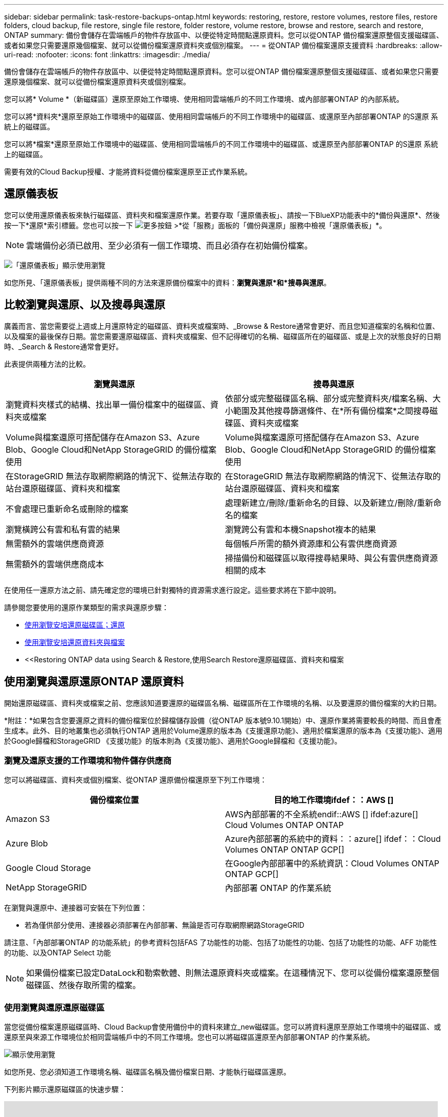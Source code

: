 ---
sidebar: sidebar 
permalink: task-restore-backups-ontap.html 
keywords: restoring, restore, restore volumes, restore files, restore folders, cloud backup, file restore, single file restore, folder restore, volume restore, browse and restore, search and restore, ONTAP 
summary: 備份會儲存在雲端帳戶的物件存放區中、以便從特定時間點還原資料。您可以從ONTAP 備份檔案還原整個支援磁碟區、或者如果您只需要還原幾個檔案、就可以從備份檔案還原資料夾或個別檔案。 
---
= 從ONTAP 備份檔案還原支援資料
:hardbreaks:
:allow-uri-read: 
:nofooter: 
:icons: font
:linkattrs: 
:imagesdir: ./media/


[role="lead"]
備份會儲存在雲端帳戶的物件存放區中、以便從特定時間點還原資料。您可以從ONTAP 備份檔案還原整個支援磁碟區、或者如果您只需要還原幾個檔案、就可以從備份檔案還原資料夾或個別檔案。

您可以將* Volume *（新磁碟區）還原至原始工作環境、使用相同雲端帳戶的不同工作環境、或內部部署ONTAP 的內部系統。

您可以將*資料夾*還原至原始工作環境中的磁碟區、使用相同雲端帳戶的不同工作環境中的磁碟區、或還原至內部部署ONTAP 的S還原 系統上的磁碟區。

您可以將*檔案*還原至原始工作環境中的磁碟區、使用相同雲端帳戶的不同工作環境中的磁碟區、或還原至內部部署ONTAP 的S還原 系統上的磁碟區。

需要有效的Cloud Backup授權、才能將資料從備份檔案還原至正式作業系統。



== 還原儀表板

您可以使用還原儀表板來執行磁碟區、資料夾和檔案還原作業。若要存取「還原儀表板」、請按一下BlueXP功能表中的*備份與還原*、然後按一下*還原*索引標籤。您也可以按一下 image:screenshot_gallery_options.gif["更多按鈕"] >*從「服務」面板的「備份與還原」服務中檢視「還原儀表板」*。


NOTE: 雲端備份必須已啟用、至少必須有一個工作環境、而且必須存在初始備份檔案。

image:screenshot_restore_dashboard.png["「還原儀表板」顯示使用瀏覽"]

如您所見、「還原儀表板」提供兩種不同的方法來還原備份檔案中的資料：*瀏覽與還原*和*搜尋與還原*。



== 比較瀏覽與還原、以及搜尋與還原

廣義而言、當您需要從上週或上月還原特定的磁碟區、資料夾或檔案時、_Browse & Restore通常會更好、而且您知道檔案的名稱和位置、以及檔案的最後保存日期。當您需要還原磁碟區、資料夾或檔案、但不記得確切的名稱、磁碟區所在的磁碟區、或是上次的狀態良好的日期時、_Search & Restore通常會更好。

此表提供兩種方法的比較。

[cols="50,50"]
|===
| 瀏覽與還原 | 搜尋與還原 


| 瀏覽資料夾樣式的結構、找出單一備份檔案中的磁碟區、資料夾或檔案 | 依部分或完整磁碟區名稱、部分或完整資料夾/檔案名稱、大小範圍及其他搜尋篩選條件、在*所有備份檔案*之間搜尋磁碟區、資料夾或檔案 


| Volume與檔案還原可搭配儲存在Amazon S3、Azure Blob、Google Cloud和NetApp StorageGRID 的備份檔案使用 | Volume與檔案還原可搭配儲存在Amazon S3、Azure Blob、Google Cloud和NetApp StorageGRID 的備份檔案使用 


| 在StorageGRID 無法存取網際網路的情況下、從無法存取的站台還原磁碟區、資料夾和檔案 | 在StorageGRID 無法存取網際網路的情況下、從無法存取的站台還原磁碟區、資料夾和檔案 


| 不會處理已重新命名或刪除的檔案 | 處理新建立/刪除/重新命名的目錄、以及新建立/刪除/重新命名的檔案 


| 瀏覽橫跨公有雲和私有雲的結果 | 瀏覽跨公有雲和本機Snapshot複本的結果 


| 無需額外的雲端供應商資源 | 每個帳戶所需的額外資源庫和公有雲供應商資源 


| 無需額外的雲端供應商成本 | 掃描備份和磁碟區以取得搜尋結果時、與公有雲供應商資源相關的成本 
|===
在使用任一還原方法之前、請先確定您的環境已針對獨特的資源需求進行設定。這些要求將在下節中說明。

請參閱您要使用的還原作業類型的需求與還原步驟：

* <<Restoring volumes using Browse & Restore,使用瀏覽安培還原磁碟區；還原>>
* <<Restoring folders and files using Browse & Restore,使用瀏覽安培還原資料夾與檔案>>
* <<Restoring ONTAP data using Search & Restore,使用Search  Restore還原磁碟區、資料夾和檔案




== 使用瀏覽與還原還原ONTAP 還原資料

開始還原磁碟區、資料夾或檔案之前、您應該知道要還原的磁碟區名稱、磁碟區所在工作環境的名稱、以及要還原的備份檔案的大約日期。

*附註：*如果包含您要還原之資料的備份檔案位於歸檔儲存設備（從ONTAP 版本號9.10.1開始）中、還原作業將需要較長的時間、而且會產生成本。此外、目的地叢集也必須執行ONTAP 適用於Volume還原的版本為《支援還原功能》、適用於檔案還原的版本為《支援功能》、適用於Google歸檔和StorageGRID 《支援功能》的版本則為《支援功能》、適用於Google歸檔和《支援功能》。

ifdef::aws[]

link:reference-aws-backup-tiers.html["深入瞭解如何從AWS歸檔儲存設備還原"]。

endif::aws[]

ifdef::azure[]

link:reference-azure-backup-tiers.html["深入瞭解如何從Azure歸檔儲存設備還原"]。

endif::azure[]

ifdef::gcp[]

link:reference-google-backup-tiers.html["深入瞭解如何從Google歸檔儲存設備還原"]。

endif::gcp[]



=== 瀏覽及還原支援的工作環境和物件儲存供應商

您可以將磁碟區、資料夾或個別檔案、從ONTAP 還原備份檔還原至下列工作環境：

[cols="50,50"]
|===
| 備份檔案位置 | 目的地工作環境ifdef：：AWS [] 


| Amazon S3 | AWS內部部署的不全系統endif::AWS [] ifdef:azure[] Cloud Volumes ONTAP ONTAP 


| Azure Blob | Azure內部部署的系統中的資料：：azure[] ifdef：：Cloud Volumes ONTAP ONTAP GCP[] 


| Google Cloud Storage | 在Google內部部署中的系統資訊：Cloud Volumes ONTAP ONTAP GCP[] 


| NetApp StorageGRID | 內部部署 ONTAP 的作業系統 
|===
在瀏覽與還原中、連接器可安裝在下列位置：

ifdef::aws[]

* 對於Amazon S3、連接器可部署在AWS或內部部署環境中


endif::aws[]

ifdef::azure[]

* 對於Azure Blob、連接器可部署於Azure或內部部署


endif::azure[]

ifdef::gcp[]

* Google Cloud Storage的Connector必須部署在Google Cloud Platform VPC上


endif::gcp[]

* 若為僅供部分使用、連接器必須部署在內部部署、無論是否可存取網際網路StorageGRID


請注意、「內部部署ONTAP 的功能系統」的參考資料包括FAS 了功能性的功能、包括了功能性的功能、包括了功能性的功能、AFF 功能性的功能、以及ONTAP Select 功能


NOTE: 如果備份檔案已設定DataLock和勒索軟體、則無法還原資料夾或檔案。在這種情況下、您可以從備份檔案還原整個磁碟區、然後存取所需的檔案。



=== 使用瀏覽與還原還原磁碟區

當您從備份檔案還原磁碟區時、Cloud Backup會使用備份中的資料來建立_new磁碟區。您可以將資料還原至原始工作環境中的磁碟區、或還原至與來源工作環境位於相同雲端帳戶中的不同工作環境。您也可以將磁碟區還原至內部部署ONTAP 的作業系統。

image:diagram_browse_restore_volume.png["顯示使用瀏覽"]

如您所見、您必須知道工作環境名稱、磁碟區名稱及備份檔案日期、才能執行磁碟區還原。

下列影片顯示還原磁碟區的快速步驟：

video::9Og5agUWyRk[youtube,width=848,height=480,end=164]
.步驟
. 從BlueXP功能表中、選取* Protection > Backup and recovery *。
. 按一下「*還原*」索引標籤、即會顯示「還原儀表板」。
. 在_瀏覽與還原_區段中、按一下*還原磁碟區*。
+
image:screenshot_restore_volume_selection.png["從「還原儀表板」選取「還原磁碟區」按鈕的快照。"]

. 在_選取來源_頁面中、瀏覽至您要還原之磁碟區的備份檔案。選取*工作環境*、*磁碟區*和*備份*檔案、其中含有您要還原的日期/時間戳記。
+
image:screenshot_restore_select_volume_snapshot.png["選取您要還原的工作環境、Volume和Volume備份檔案的快照。"]

. 單擊 * 下一步 * 。
+
請注意、如果備份檔案啟用勒索軟體保護（如果您在備份原則中啟用了DataLock和勒索軟體保護）、則系統會在還原資料之前、提示您在備份檔案上執行額外的勒索軟體掃描。我們建議您掃描備份檔案以尋找勒索軟體。

. 在「選取目的地」頁面中、選取您要還原磁碟區的*工作環境*。
+
image:screenshot_restore_select_work_env_volume.png["為您要還原的磁碟區選取目的地工作環境的快照。"]

. 如果您選擇內部部署ONTAP 的一套系統、但尚未設定叢集連線至物件儲存設備、系統會提示您提供其他資訊：
+
ifdef::aws[]

+
** 從Amazon S3還原時、請在ONTAP 目標Volume所在的叢集中選取IPspace、輸入您所建立之使用者的存取金鑰和秘密金鑰、以便ONTAP 讓該叢集能夠存取S3儲存區、 此外、您也可以選擇私有VPC端點來進行安全的資料傳輸。




endif::aws[]

ifdef::azure[]

* 從Azure Blob還原時、請在ONTAP 目的地Volume所在的叢集中選取IPspace、選取Azure訂閱以存取物件儲存設備、並選取vnet和Subnet（子網路）以選擇用於安全資料傳輸的私有端點。


endif::azure[]

ifdef::gcp[]

* 從Google Cloud Storage還原時、請選取Google Cloud Project和存取金鑰和秘密金鑰、以存取物件儲存設備、儲存備份的區域、ONTAP 以及目的地Volume所在的物件叢集中的IPspace。


endif::gcp[]

* 從StorageGRID 物件還原時、請輸入StorageGRID 用來ONTAP 與StorageGRID 物件進行HTTPS通訊的支援伺服器FQDN和連接埠、選擇存取物件儲存所需的存取金鑰和秘密金鑰、以及ONTAP 位於目的地Volume所在之資料中心內的IPspace。
+
.. 輸入您要用於還原磁碟區的名稱、然後選取磁碟區所在的Storage VM和Aggregate。根據預設、*<SOUR_volume名稱>_restore *會用作磁碟區名稱。
+
image:screenshot_restore_new_vol_name.png["輸入您要還原之新磁碟區名稱的快照。"]

+
如果您要從位於歸檔儲存層的備份檔案還原磁碟區（從ONTAP 版本號9.10.1開始提供）、則可以選取還原優先順序。

+
ifdef::aws[]





link:reference-aws-backup-tiers.html#restoring-data-from-archival-storage["深入瞭解如何從AWS歸檔儲存設備還原"]。

endif::aws[]

ifdef::azure[]

link:reference-azure-backup-tiers.html#restoring-data-from-archival-storage["深入瞭解如何從Azure歸檔儲存設備還原"]。

endif::azure[]

ifdef::gcp[]

link:reference-google-backup-tiers.html#restoring-data-from-archival-storage["深入瞭解如何從Google歸檔儲存設備還原"]。Google歸檔儲存層中的備份檔案幾乎會立即還原、而且不需要還原優先順序。

endif::gcp[]

. 按一下「*還原*」、您就會回到「還原儀表板」、以便檢閱還原作業的進度。


.結果
Cloud Backup會根據您選取的備份建立新的磁碟區。您可以 link:task-manage-backups-ontap.html["管理此新Volume的備份設定"] 視需要而定。

請注意、根據歸檔層和還原優先順序、從歸檔儲存設備中的備份檔案還原磁碟區可能需要許多分鐘或數小時的時間。您可以按一下「*工作監控*」標籤來查看還原進度。



=== 使用「瀏覽與還原」還原資料夾與檔案

如果您只需要從ONTAP 一個還原磁碟區備份中還原幾個檔案、您可以選擇還原資料夾或個別檔案、而非還原整個磁碟區。您可以將資料夾和檔案還原至原始工作環境中的現有磁碟區、或還原至使用相同雲端帳戶的不同工作環境。您也可以將資料夾和檔案還原至內部部署ONTAP 的作業系統上的磁碟區。

如果您選取多個檔案、所有檔案都會還原至您選擇的相同目的地Volume。因此、如果您想要將檔案還原至不同的磁碟區、就必須執行多次還原程序。

此時、您只能選取及還原單一資料夾。而且只會還原該資料夾中的檔案-不會還原子資料夾或子資料夾中的檔案。

[NOTE]
====
* 如果備份檔案已設定DataLock和勒索軟體、則無法還原資料夾或檔案。在這種情況下、您可以從備份檔案還原整個磁碟區、然後存取所需的檔案。
* 當備份檔案位於歸檔儲存設備中時、目前不支援資料夾層級的還原。在這種情況下、您可以從尚未歸檔的較新備份檔案還原資料夾、也可以從歸檔的備份還原整個磁碟區、然後存取所需的資料夾和檔案。


====


==== 先決條件

* 執行_file_還原作業的版本必須為9.6或更新版本。ONTAP
* 執行_foldle_還原作業時、此版本必須為9.11.1或更新版本。ONTAPifdef：：AWS []


endif::aws[]



==== 資料夾與檔案還原程序

流程如下：

. 若要從磁碟區備份還原資料夾或一或多個檔案、請按一下「*還原*」索引標籤、然後按一下「_瀏覽與還原_」下的「*還原檔案或資料夾*」。
. 選取資料夾或檔案所在的來源工作環境、磁碟區和備份檔案。
. Cloud Backup會顯示所選備份檔案中的資料夾和檔案。
. 選取您要從該備份還原的資料夾或檔案。
. 選取您要還原資料夾或檔案的目的地位置（工作環境、磁碟區和資料夾）、然後按一下*還原*。
. 檔案即會還原。


image:diagram_browse_restore_file.png["顯示使用瀏覽"]

如您所見、執行資料夾或檔案還原時、您必須知道工作環境名稱、磁碟區名稱、備份檔案日期及資料夾/檔案名稱。



==== 還原資料夾與檔案

請依照下列步驟、從ONTAP 一份支援的恢復磁碟區備份、將資料夾或檔案還原至磁碟區。您應該知道磁碟區的名稱、以及要用來還原資料夾或檔案的備份檔案日期。此功能使用「即時瀏覽」功能、可讓您檢視每個備份檔案中的目錄和檔案清單。

下列影片顯示快速逐步解說還原單一檔案：

video::9Og5agUWyRk[youtube,width=848,height=480,start=165]
.步驟
. 從BlueXP功能表中、選取* Protection > Backup and recovery *。
. 按一下「*還原*」索引標籤、即會顯示「還原儀表板」。
. 在_瀏覽與還原_區段中、按一下*還原檔案或資料夾*。
+
image:screenshot_restore_files_selection.png["從「還原儀表板」選取「還原檔案或資料夾」按鈕的快照。"]

. 在_選取來源_頁面中、瀏覽至包含您要還原之資料夾或檔案的磁碟區備份檔案。選取*工作環境*、*磁碟區*和*備份*、其中含有您要還原檔案的日期/時間戳記。
+
image:screenshot_restore_select_source.png["選取要還原項目的磁碟區和備份的快照。"]

. 單擊* Next*（下一步），將顯示Volume備份中的文件夾和文件列表。
+
如果您要從位於歸檔儲存層的備份檔案還原資料夾或檔案（從ONTAP 版本號9.10.1開始提供）、則可以選取「還原優先順序」。

+
ifdef::aws[]



link:reference-aws-backup-tiers.html#restoring-data-from-archival-storage["深入瞭解如何從AWS歸檔儲存設備還原"]。

endif::aws[]

ifdef::azure[]

link:reference-azure-backup-tiers.html#restoring-data-from-archival-storage["深入瞭解如何從Azure歸檔儲存設備還原"]。

endif::azure[]

ifdef::gcp[]

link:reference-google-backup-tiers.html#restoring-data-from-archival-storage["深入瞭解如何從Google歸檔儲存設備還原"]。Google歸檔儲存層中的備份檔案幾乎會立即還原、而且不需要還原優先順序。

endif::gcp[]

+如果備份檔案的勒索軟體保護功能為作用中（如果您在備份原則中啟用DataLock和勒索軟體保護）、則系統會在還原資料之前、提示您在備份檔案上執行額外的勒索軟體掃描。我們建議您掃描備份檔案以尋找勒索軟體。

+image:screenshot_restore_select_files.png["「選取項目」頁面的快照、可讓您瀏覽至要還原的項目。"]

. 在_選取項目_頁面中、選取您要還原的資料夾或檔案、然後按一下*繼續*。若要協助您尋找項目：
+
** 如果看到資料夾或檔案名稱、您可以按一下該資料夾或檔案名稱。
** 您可以按一下搜尋圖示、然後輸入資料夾或檔案的名稱、以直接瀏覽至該項目。
** 您可以使用向下瀏覽資料夾的層級 image:button_subfolder.png[""] 此列結尾的按鈕可尋找特定檔案。
+
當您選取檔案時、檔案會新增至頁面左側、以便您查看已選擇的檔案。如果需要、您可以按一下檔案名稱旁的 * x* 、從清單中移除檔案。



. 在「選取目的地」頁面中、選取您要還原項目的*工作環境*。
+
image:screenshot_restore_select_work_env.png["選取您要還原之項目的目的地工作環境的快照。"]

+
如果您選取內部部署叢集、但尚未設定與物件儲存設備的叢集連線、系統會提示您提供其他資訊：

+
ifdef::aws[]

+
** 從Amazon S3還原時、請在ONTAP 目的地Volume所在的叢集中輸入IPspace、以及存取物件儲存所需的AWS存取金鑰和秘密金鑰。您也可以選取私有連結組態來連線至叢集。




endif::aws[]

ifdef::azure[]

* 從Azure Blob還原時、請在ONTAP 目的地Volume所在的叢集中輸入IPspace。您也可以選取私有端點組態來連線至叢集。


endif::azure[]

ifdef::gcp[]

* 從Google Cloud Storage還原時、請在ONTAP 目標磁碟區所在的叢集中輸入IPspace、以及存取物件儲存所需的存取金鑰和秘密金鑰。


endif::gcp[]

* 從StorageGRID 物件還原時、請輸入StorageGRID 支援ONTAP 以HTTPS通訊的支援對象伺服器的FQDN和連接埠StorageGRID 、輸入存取物件儲存所需的存取金鑰和秘密金鑰、以及ONTAP 目的地Volume所在的物件叢集中的IPspace。
+
.. 然後選擇* Volume *和*資料夾*、您可以在其中還原資料夾或檔案。
+
image:screenshot_restore_select_dest.png["選取您要還原之檔案的磁碟區和資料夾的快照。"]

+
還原資料夾和檔案時、您有幾個位置選項可供選擇。



* 當您選擇 * 選取目標資料夾 * 時、如上所示：
+
** 您可以選取任何資料夾。
** 您可以將游標暫留在資料夾上、然後按一下 image:button_subfolder.png[""] 在列末端向下切入子資料夾、然後選取資料夾。


* 如果您選取的目的地工作環境與磁碟區與來源資料夾/檔案所在的位置相同、您可以選取*維護來源資料夾路徑*、將資料夾或檔案還原至來源結構中的相同資料夾。所有相同的資料夾和子資料夾都必須已經存在、而且不會建立資料夾。將檔案還原至其原始位置時、您可以選擇覆寫來源檔案或建立新檔案。
+
.. 按一下「*還原*」、您就會回到「還原儀表板」、以便檢閱還原作業的進度。您也可以按一下「*工作監控*」標籤來查看還原進度。






== 使用「搜尋與還原」還原ONTAP 資料

您可以ONTAP 使用「搜尋與還原」、從還原的還原檔還原磁碟區、資料夾或檔案。「搜尋與還原」可讓您從儲存在雲端儲存設備上的所有備份中搜尋特定的磁碟區、資料夾或檔案、以供特定供應商使用、然後執行還原。您不需要知道確切的工作環境名稱或磁碟區名稱、搜尋會查看所有的Volume備份檔案。

搜尋作業也會查看ONTAP 所有適用於您的Shapes的本機Snapshot複本。由於從本機Snapshot複本還原資料的速度比從備份檔案還原更快、成本更低、因此您可能想要從Snapshot還原資料。您可以從畫版上的Volume Details（磁碟區詳細資料）頁面（而非Cloud Backup）、將Snapshot還原為新的磁碟區。

當您從備份檔案還原磁碟區時、Cloud Backup會使用備份中的資料來建立_new磁碟區。您可以將資料還原為原始工作環境中的磁碟區、或還原至與來源工作環境位於相同雲端帳戶中的不同工作環境。您也可以將磁碟區還原至內部部署ONTAP 的作業系統。

您可以將資料夾或檔案還原至原始磁碟區位置、還原至相同工作環境中的不同磁碟區、或還原至使用相同雲端帳戶的不同工作環境。您也可以將資料夾和檔案還原至內部部署ONTAP 的作業系統上的磁碟區。

如果您要還原的磁碟區備份檔案位於歸檔儲存設備（ONTAP 從版本號9.10.1開始提供）、還原作業將需要較長的時間、並會產生額外成本。請注意、目的地叢集也必須執行ONTAP 支援磁碟區還原的版本為《支援使用者支援者支援者支援對象》（更新版本）、適用於檔案還原的版本為《支援者支援者支援者支援者》（9.11.1）、以及適用於Google歸檔與StorageGRID 更新版本的

ifdef::aws[]

link:reference-aws-backup-tiers.html["深入瞭解如何從AWS歸檔儲存設備還原"]。

endif::aws[]

ifdef::azure[]

link:reference-azure-backup-tiers.html["深入瞭解如何從Azure歸檔儲存設備還原"]。

endif::azure[]

ifdef::gcp[]

link:reference-google-backup-tiers.html["深入瞭解如何從Google歸檔儲存設備還原"]。

endif::gcp[]

[NOTE]
====
* 如果備份檔案已設定DataLock和勒索軟體、則無法還原資料夾或檔案。在這種情況下、您可以從備份檔案還原整個磁碟區、然後存取所需的檔案。
* 當備份檔案位於歸檔儲存設備中時、目前不支援資料夾層級的還原。在這種情況下、您可以從尚未歸檔的較新備份檔案還原資料夾、也可以從歸檔的備份還原整個磁碟區、然後存取所需的資料夾和檔案。


====
在開始之前、您應該先瞭解要還原的磁碟區或檔案名稱或位置。

下列影片顯示快速逐步解說還原單一檔案：

video::RZktLe32hhQ[youtube,width=848,height=480]


=== 搜尋與還原支援的工作環境與物件儲存供應商

您可以將磁碟區、資料夾或個別檔案、從ONTAP 還原備份檔還原至下列工作環境：

[cols="35,45"]
|===
| 備份檔案位置 | 目的地工作環境ifdef：：AWS [] 


| Amazon S3 | AWS內部部署的不全系統endif::AWS [] ifdef:azure[] Cloud Volumes ONTAP ONTAP 


| Azure Blob | Azure內部部署的系統中的資料：：azure[] ifdef：：Cloud Volumes ONTAP ONTAP GCP[] 


| Google Cloud Storage | 在Google內部部署中的系統資訊：Cloud Volumes ONTAP ONTAP GCP[] 


| NetApp StorageGRID | 內部部署 ONTAP 的作業系統 
|===
對於搜尋與還原、連接器可安裝在下列位置：

ifdef::aws[]

* 對於Amazon S3、連接器可部署在AWS或內部部署環境中


endif::aws[]

ifdef::azure[]

* 對於Azure Blob、連接器可部署於Azure或內部部署


endif::azure[]

ifdef::gcp[]

* Google Cloud Storage的Connector必須部署在Google Cloud Platform VPC上


endif::gcp[]

* 若為僅供部分使用、連接器必須部署在內部部署、無論是否可存取網際網路StorageGRID


請注意、「內部部署ONTAP 的功能系統」的參考資料包括FAS 了功能性的功能、包括了功能性的功能、包括了功能性的功能、AFF 功能性的功能、以及ONTAP Select 功能



=== 先決條件

* 叢集需求：
+
** 此版本必須為9.8或更新版本。ONTAP
** 磁碟區所在的儲存VM（SVM）必須具有已設定的資料LIF。
** 必須在磁碟區上啟用NFS（支援NFS和SMB/CIFS磁碟區）。
** SnapDiff RPC伺服器必須在SVM上啟動。在工作環境中啟用索引時、BlueXP會自動執行此動作。（SnapDiff技術可快速識別兩個Snapshot複本之間的檔案和目錄差異。）




ifdef::aws[]

* AWS要求：
+
** 必須將特定的Amazon Athena、AWS黏著及AWS S3權限新增至提供BlueXP權限的使用者角色。 link:task-backup-onprem-to-aws.html#set-up-s3-permissions["請確定所有權限均已正確設定"]。
+
請注意、如果您已經使用Cloud Backup搭配過去設定的Connector、現在就必須將Athena和黏著權限新增至BlueXP使用者角色。這些都是新功能、搜尋與還原是必備功能。





endif::aws[]

ifdef::azure[]

* Azure要求：
+
** 您必須在訂閱中註冊Azure Synapse Analytics資源供應商。 https://docs.microsoft.com/en-us/azure/azure-resource-manager/management/resource-providers-and-types#register-resource-provider["請參閱如何註冊此資源供應商以取得您的訂閱"^]。您必須是訂閱*擁有者*或*貢獻者*才能登錄資源提供者。
** 特定Azure Synapse Workspace與Data Lake Storage帳戶權限必須新增至提供BlueXP權限的使用者角色。 link:task-backup-onprem-to-azure.html#verify-or-add-permissions-to-the-connector["請確定所有權限均已正確設定"]。
+
請注意、如果您已經使用Cloud Backup搭配過去設定的Connector、現在您需要將Azure Synapse Workspace和Data Lake Storage Account權限新增至BlueXP使用者角色。這些都是新功能、搜尋與還原是必備功能。

** 連接器必須設定*不含* Proxy伺服器、才能與網際網路進行HTTP通訊。如果您已為Connector設定HTTP Proxy伺服器、則無法使用搜尋與取代功能。




endif::azure[]

ifdef::gcp[]

* Google Cloud需求：
+
** 必須將特定的Google BigQuery權限新增至提供BlueXP權限的使用者角色。 link:task-backup-onprem-to-gcp.html#verify-or-add-permissions-to-the-connector["請確定所有權限均已正確設定"]。
+
請注意、如果您已經使用Cloud Backup搭配過去設定的Connector、現在就必須將BigQuery權限新增至BlueXP使用者角色。這些都是新功能、搜尋與還原是必備功能。





endif::gcp[]

* 需求：StorageGRID
+
根據您的組態、有兩種方法可以實作搜尋與還原：

+
** 如果您的帳戶中沒有雲端供應商認證資料、則索引目錄資訊會儲存在Connector上。
** 如果您是在黑暗站台中使用Connector、則Indexed目錄資訊會儲存在Connector上（需要Connector 3.9.25版或更新版本）。
** 如果您有 https://docs.netapp.com/us-en/cloud-manager-setup-admin/concept-accounts-aws.html["AWS認證資料"^] 或 https://docs.netapp.com/us-en/cloud-manager-setup-admin/concept-accounts-azure.html["Azure認證"^] 在帳戶中、索引目錄會儲存在雲端供應商、就像部署在雲端的Connector一樣。（如果您同時擁有這兩項認證、則AWS預設為選取狀態。）
+
即使您使用的是內部部署Connector、也必須同時滿足Connector權限和雲端供應商資源的雲端供應商需求。使用此實作時、請參閱上述AWS和Azure需求。







=== 搜尋與還原程序

流程如下：

. 在使用搜尋與還原之前、您必須在每個要從中還原Volume資料的來源工作環境上啟用「索引」。這可讓索引目錄追蹤每個磁碟區的備份檔案。
. 若要從磁碟區備份還原磁碟區或檔案、請按一下「搜尋與還原」下的「*搜尋與還原*」。
. 依部分或完整磁碟區名稱、部分或完整檔案名稱、大小範圍、建立日期範圍、其他搜尋篩選條件、輸入磁碟區、資料夾或檔案的搜尋條件、然後按一下*搜尋*。
+
「搜尋結果」頁面會顯示檔案或磁碟區符合搜尋條件的所有位置。

. 按一下「*檢視所有備份*」以取得您要用來還原磁碟區或檔案的位置、然後在您要使用的實際備份檔案上按一下「*還原*」。
. 選取要還原磁碟區、資料夾或檔案的位置、然後按一下*還原*。
. 磁碟區、資料夾或檔案將會還原。


image:diagram_search_restore_vol_file.png["顯示使用Search  Restore執行Volume、資料夾或檔案還原作業的流程圖。"]

如您所見、您真的只需要知道部分名稱、而且Cloud Backup會搜尋所有符合搜尋條件的備份檔案。



=== 為每個工作環境啟用索引型錄

在使用搜尋與還原之前、您必須在每個要從中還原磁碟區或檔案的來源工作環境中啟用「索引」。這可讓索引目錄追蹤每個磁碟區和每個備份檔案、讓您的搜尋變得非常快速且有效率。

啟用此功能時、Cloud Backup會在SVM上為您的磁碟區啟用SnapDiff v3、並會執行下列動作：

ifdef::aws[]

* 對於儲存在AWS中的備份、它會配置新的S3儲存區和 https://aws.amazon.com/athena/faqs/["Amazon Athena互動查詢服務"^] 和 https://aws.amazon.com/glue/faqs/["AWS黏著伺服器無資料整合服務"^]。


endif::aws[]

ifdef::azure[]

* 對於儲存在Azure中的備份、它會配置Azure Synapse工作區和Data Lake檔案系統做為儲存工作區資料的容器。


endif::azure[]

ifdef::gcp[]

* 對於儲存在Google Cloud中的備份、IT會配置新的儲存庫、以及 https://cloud.google.com/bigquery["Google Cloud BigQuery服務"^] 在帳戶/專案層級上進行資源配置。


endif::gcp[]

* 對於StorageGRID 儲存在還原中的備份、它會在Connector或雲端供應商環境中配置空間。


如果您的工作環境已啟用索引、請前往下一節還原資料。

若要啟用工作環境的索引：

* 如果沒有索引工作環境、請在「還原儀表板」的「搜尋與還原」下、按一下「*啟用工作環境的索引」*、然後針對工作環境按一下「*啟用索引」。
* 如果至少有一個工作環境已建立索引、請在「還原儀表板」的「搜尋與還原」下、按一下「*索引設定*」、然後針對工作環境按一下「*啟用索引*」。


在所有服務均已配置且索引目錄已啟動之後、工作環境會顯示為「作用中」。

image:screenshot_restore_enable_indexing.png["顯示已啟動索引目錄的工作環境的快照。"]

視工作環境中的磁碟區大小和雲端中的備份檔案數量而定、初始索引程序可能需要一小時的時間。之後、每小時都會以遞增變更的方式進行透明更新、以維持最新狀態。



=== 使用「搜尋與還原」還原磁碟區、資料夾和檔案

您就可以了 <<為每個工作環境啟用索引型錄,為您的工作環境啟用索引>>、您可以使用「搜尋與還原」來還原磁碟區、資料夾和檔案。這可讓您使用各種篩選器、找出想要從所有備份檔案還原的確切檔案或磁碟區。

.步驟
. 從BlueXP功能表中、選取* Protection > Backup and recovery *。
. 按一下「*還原*」索引標籤、即會顯示「還原儀表板」。
. 在「搜尋與還原」區段中、按一下「*搜尋與還原*」。
+
image:screenshot_restore_start_search_restore.png["從「還原儀表板」選取「搜尋"]

. 從「搜尋至還原」頁面：
+
.. 在_搜尋列_中、輸入完整或部分的磁碟區名稱、資料夾名稱或檔案名稱。
.. 選擇資源類型：* Volumes *、* Files *、* Filers*或* All *。
.. 在_篩選條件_區域中、選取篩選條件。例如、您可以選取資料所在的工作環境和檔案類型、例如.JPEG檔案。


. 按一下「*搜尋*」、「搜尋結果」區域會顯示檔案、資料夾或磁碟區符合搜尋條件的所有資源。
+
image:screenshot_restore_step1_search_restore.png["在「搜尋"]

. 按一下「*檢視所有備份*」、以取得您要還原資料的資源、以顯示包含相符磁碟區、資料夾或檔案的所有備份檔案。
+
image:screenshot_restore_step2_search_restore.png["顯示如何檢視符合搜尋條件的所有備份的快照。"]

. 按一下「*還原*」以取得您要用於從雲端還原項目的備份檔案。
+
請注意、結果也會識別搜尋中包含檔案的本機Volume Snapshot複本。目前Snapshot的*還原*按鈕無法運作、但如果您想要從Snapshot複本還原資料、而非從備份檔案還原資料、請記下磁碟區的名稱和位置、然後在CanvasTM上開啟Volume Details（磁碟區詳細資料）頁面、 並使用*從Snapshot Copy*還原選項。

. 選取要還原磁碟區、資料夾或檔案的目的地位置、然後按一下*還原*。
+
** 對於Volume、您可以選取原始目的地工作環境、也可以選取替代的工作環境。
** 對於資料夾、您可以還原至原始位置、也可以選擇替代位置、包括工作環境、磁碟區和資料夾。
** 對於檔案、您可以還原至原始位置、也可以選擇替代位置、包括工作環境、磁碟區和資料夾。選取原始位置時、您可以選擇覆寫來源檔案或建立新檔案。
+
如果您選擇內部部署ONTAP 的一套系統、但尚未設定叢集連線至物件儲存設備、系統會提示您提供其他資訊：

+
ifdef::aws[]

+
*** 從Amazon S3還原時、請在ONTAP 目標Volume所在的叢集中選取IPspace、輸入您所建立之使用者的存取金鑰和秘密金鑰、以便ONTAP 讓該叢集能夠存取S3儲存區、 此外、您也可以選擇私有VPC端點來進行安全的資料傳輸。 link:task-backup-onprem-to-aws.html#cluster-networking-requirements["請參閱這些需求的詳細資料"]。






endif::aws[]

ifdef::azure[]

* 從Azure Blob還原時、請在ONTAP 目的地Volume所在的叢集中選取IPspace、然後選取vnet和Subnet（子網路）、以選擇性地選擇私有端點進行安全資料傳輸。 link:task-backup-onprem-to-azure.html#requirements["請參閱這些需求的詳細資料"]。


endif::azure[]

ifdef::gcp[]

* 從Google Cloud Storage還原時、請在ONTAP 目的地Volume所在的叢集中選取IPspace、然後選取存取金鑰和秘密金鑰以存取物件儲存設備。 link:task-backup-onprem-to-gcp.html#requirements["請參閱這些需求的詳細資料"]。


endif::gcp[]

* 從StorageGRID 物件還原時、請輸入StorageGRID 支援ONTAP 以HTTPS通訊的支援對象伺服器的FQDN和連接埠StorageGRID 、輸入存取物件儲存所需的存取金鑰和秘密金鑰、以及ONTAP 目的地Volume所在的物件叢集中的IPspace。 link:task-backup-onprem-private-cloud.html#requirements["請參閱這些需求的詳細資料"]。


.結果
磁碟區、資料夾或檔案將會還原、並返回「還原儀表板」、以便您檢閱還原作業的進度。您也可以按一下「*工作監控*」標籤來查看還原進度。

對於還原的磁碟區、您可以 link:task-manage-backups-ontap.html["管理此新Volume的備份設定"] 視需要而定。
